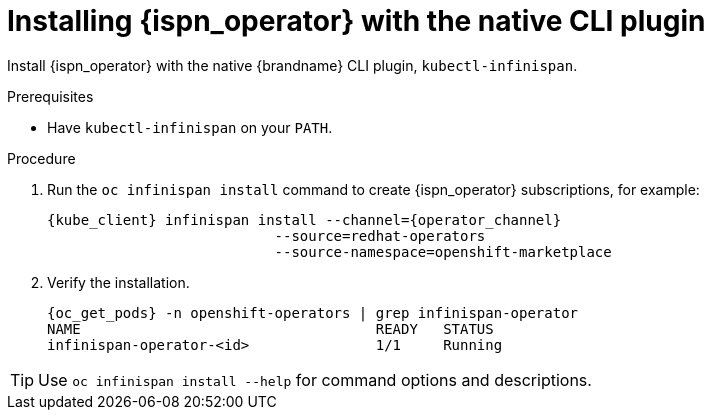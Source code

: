 [id='install-native-cli_{context}']
= Installing {ispn_operator} with the native CLI plugin

[role="_abstract"]
Install {ispn_operator} with the native {brandname} CLI plugin, `kubectl-infinispan`.

.Prerequisites

* Have `kubectl-infinispan` on your `PATH`.
ifdef::community[]
* Ensure the Operator Lifecycle Manager (OLM) is installed.
endif::community[]

.Procedure

. Run the [command]`oc infinispan install` command to create {ispn_operator} subscriptions, for example:
+
[source,options="nowrap",subs=attributes+]
----
{kube_client} infinispan install --channel={operator_channel}
                           --source=redhat-operators
                           --source-namespace=openshift-marketplace
----
+
. Verify the installation.
+
[source,options="nowrap",subs=attributes+]
----
{oc_get_pods} -n openshift-operators | grep infinispan-operator
NAME                                   READY   STATUS
infinispan-operator-<id>               1/1     Running
----

[TIP]
====
Use `oc infinispan install --help` for command options and descriptions.
====

